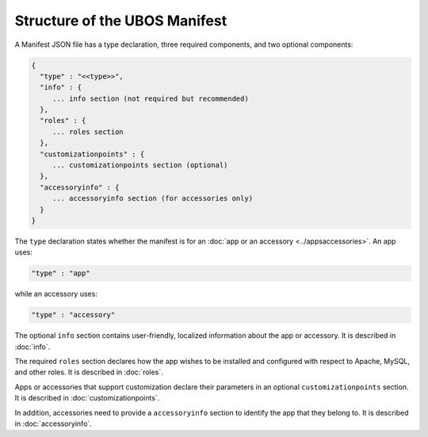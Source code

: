Structure of the UBOS Manifest
==============================

A Manifest JSON file has a type declaration, three required components, and
two optional components:

.. code-block:: json

   {
     "type" : "<<type>>",
     "info" : {
        ... info section (not required but recommended)
     },
     "roles" : {
        ... roles section
     },
     "customizationpoints" : {
        ... customizationpoints section (optional)
     },
     "accessoryinfo" : {
        ... accessoryinfo section (for accessories only)
     }
   }

The ``type`` declaration states whether the manifest is for an
:doc:`app or an accessory <../appsaccessories>`. An app uses:

.. code-block:: json

   "type" : "app"

while an accessory uses:

.. code-block:: json

   "type" : "accessory"

The optional ``info`` section contains user-friendly, localized information about
the app or accessory. It is described in :doc:`info`.

The required ``roles`` section declares how the app wishes to be installed and
configured with respect to Apache, MySQL, and other roles. It is described in
:doc:`roles`.

Apps or accessories that support customization declare their parameters in
an optional ``customizationpoints`` section. It is described in
:doc:`customizationpoints`.

In addition, accessories need to provide a ``accessoryinfo`` section to identify
the app that they belong to. It is described in :doc:`accessoryinfo`.
